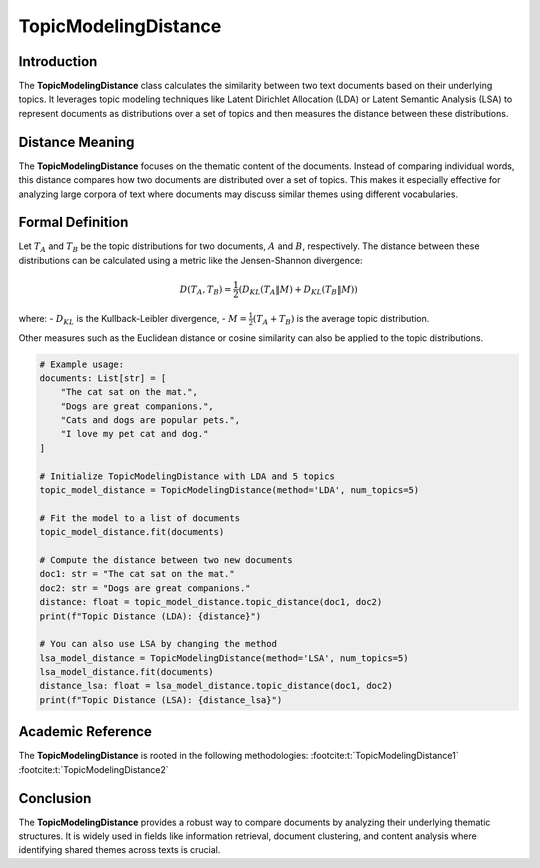 TopicModelingDistance
======================

Introduction
------------
The **TopicModelingDistance** class calculates the similarity between two text documents based on their underlying topics. It leverages topic modeling techniques like Latent Dirichlet Allocation (LDA) or Latent Semantic Analysis (LSA) to represent documents as distributions over a set of topics and then measures the distance between these distributions.

Distance Meaning
----------------
The **TopicModelingDistance** focuses on the thematic content of the documents. Instead of comparing individual words, this distance compares how two documents are distributed over a set of topics. This makes it especially effective for analyzing large corpora of text where documents may discuss similar themes using different vocabularies.

Formal Definition
-----------------
Let :math:`T_A` and :math:`T_B` be the topic distributions for two documents, :math:`A` and :math:`B`, respectively. The distance between these distributions can be calculated using a metric like the Jensen-Shannon divergence:

.. math::
   D(T_A, T_B) = \frac{1}{2} \left( D_{KL}(T_A \| M) + D_{KL}(T_B \| M) \right)

where:
- :math:`D_{KL}` is the Kullback-Leibler divergence,
- :math:`M = \frac{1}{2}(T_A + T_B)` is the average topic distribution.

Other measures such as the Euclidean distance or cosine similarity can also be applied to the topic distributions.

.. code-block:: python


   # Example usage:
   documents: List[str] = [
       "The cat sat on the mat.",
       "Dogs are great companions.",
       "Cats and dogs are popular pets.",
       "I love my pet cat and dog."
   ]

   # Initialize TopicModelingDistance with LDA and 5 topics
   topic_model_distance = TopicModelingDistance(method='LDA', num_topics=5)

   # Fit the model to a list of documents
   topic_model_distance.fit(documents)

   # Compute the distance between two new documents
   doc1: str = "The cat sat on the mat."
   doc2: str = "Dogs are great companions."
   distance: float = topic_model_distance.topic_distance(doc1, doc2)
   print(f"Topic Distance (LDA): {distance}")

   # You can also use LSA by changing the method
   lsa_model_distance = TopicModelingDistance(method='LSA', num_topics=5)
   lsa_model_distance.fit(documents)
   distance_lsa: float = lsa_model_distance.topic_distance(doc1, doc2)
   print(f"Topic Distance (LSA): {distance_lsa}")

Academic Reference
------------------
The **TopicModelingDistance** is rooted in the following methodologies:
:footcite:t:`TopicModelingDistance1`
:footcite:t:`TopicModelingDistance2`

.. footbibliography::

Conclusion
----------
The **TopicModelingDistance** provides a robust way to compare documents by analyzing their underlying thematic structures. It is widely used in fields like information retrieval, document clustering, and content analysis where identifying shared themes across texts is crucial.
